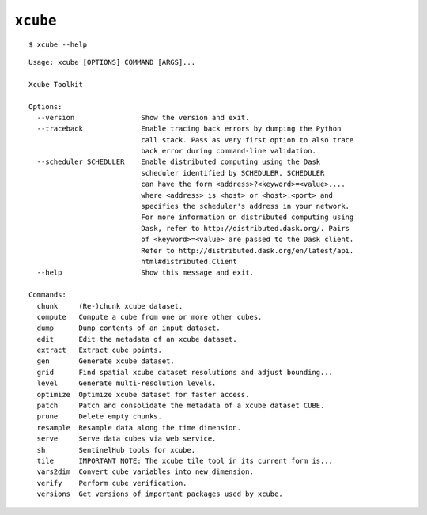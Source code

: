 ==========
``xcube``
==========

::

    $ xcube --help

::


    Usage: xcube [OPTIONS] COMMAND [ARGS]...
    
    Xcube Toolkit
    
    Options:
      --version                Show the version and exit.
      --traceback              Enable tracing back errors by dumping the Python
                               call stack. Pass as very first option to also trace
                               back error during command-line validation.
      --scheduler SCHEDULER    Enable distributed computing using the Dask
                               scheduler identified by SCHEDULER. SCHEDULER
                               can have the form <address>?<keyword>=<value>,...
                               where <address> is <host> or <host>:<port> and
                               specifies the scheduler's address in your network.
                               For more information on distributed computing using
                               Dask, refer to http://distributed.dask.org/. Pairs
                               of <keyword>=<value> are passed to the Dask client.
                               Refer to http://distributed.dask.org/en/latest/api.
                               html#distributed.Client
      --help                   Show this message and exit.
    
    Commands:
      chunk     (Re-)chunk xcube dataset.
      compute   Compute a cube from one or more other cubes.
      dump      Dump contents of an input dataset.
      edit      Edit the metadata of an xcube dataset.
      extract   Extract cube points.
      gen       Generate xcube dataset.
      grid      Find spatial xcube dataset resolutions and adjust bounding...
      level     Generate multi-resolution levels.
      optimize  Optimize xcube dataset for faster access.
      patch     Patch and consolidate the metadata of a xcube dataset CUBE.
      prune     Delete empty chunks.
      resample  Resample data along the time dimension.
      serve     Serve data cubes via web service.
      sh        SentinelHub tools for xcube.
      tile      IMPORTANT NOTE: The xcube tile tool in its current form is...
      vars2dim  Convert cube variables into new dimension.
      verify    Perform cube verification.
      versions  Get versions of important packages used by xcube.

